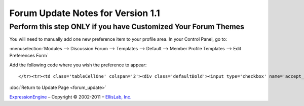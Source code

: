 Forum Update Notes for Version 1.1
==================================

Perform this step ONLY if you have Customized Your Forum Themes
---------------------------------------------------------------

You will need to manually add one new preference item to your profile
area. In your Control Panel, go to:

:menuselection:`Modules --> Discussion Forum --> Templates --> Default
--> Member Profile Templates --> Edit Preferences Form`

Add the following code where you wish the preference to appear::

	</tr><tr><td class='tableCellOne' colspan='2'><div class='defaultBold'><input type='checkbox' name='accept_messages' value='y' {state:accept_messages} />  {lang:accept_messages}</div></td>

:doc:`Return to Update Page <forum_update>`

`ExpressionEngine <http://ellislab.com/expressionengine>`_ – Copyright ©
2002-2011 – `EllisLab, Inc. <http://ellislab.com/>`_
